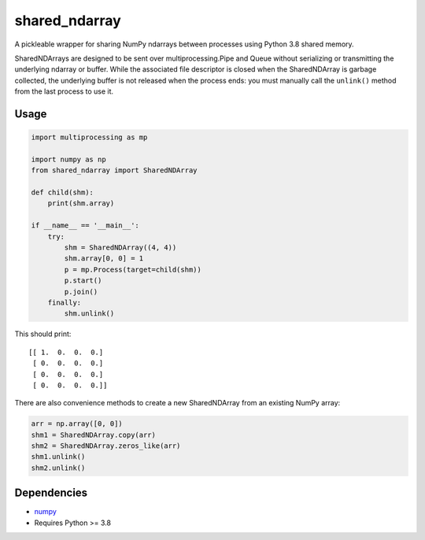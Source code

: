 shared\_ndarray
===============

A pickleable wrapper for sharing NumPy ndarrays between processes using
Python 3.8 shared memory.

SharedNDArrays are designed to be sent over multiprocessing.Pipe and Queue
without serializing or transmitting the underlying ndarray or buffer. While the
associated file descriptor is closed when the SharedNDArray is garbage
collected, the underlying buffer is not released when the process ends: you
must manually call the ``unlink()`` method from the last process to use it.

Usage
-----

.. code:: python

    import multiprocessing as mp

    import numpy as np
    from shared_ndarray import SharedNDArray

    def child(shm):
        print(shm.array)

    if __name__ == '__main__':
        try:
            shm = SharedNDArray((4, 4))
            shm.array[0, 0] = 1
            p = mp.Process(target=child(shm))
            p.start()
            p.join()
        finally:
            shm.unlink()

This should print::

    [[ 1.  0.  0.  0.]
     [ 0.  0.  0.  0.]
     [ 0.  0.  0.  0.]
     [ 0.  0.  0.  0.]]

There are also convenience methods to create a new SharedNDArray from an
existing NumPy array:

.. code:: python

    arr = np.array([0, 0])
    shm1 = SharedNDArray.copy(arr)
    shm2 = SharedNDArray.zeros_like(arr)
    shm1.unlink()
    shm2.unlink()

Dependencies
------------

- `numpy <http://www.numpy.org>`_
- Requires Python >= 3.8
